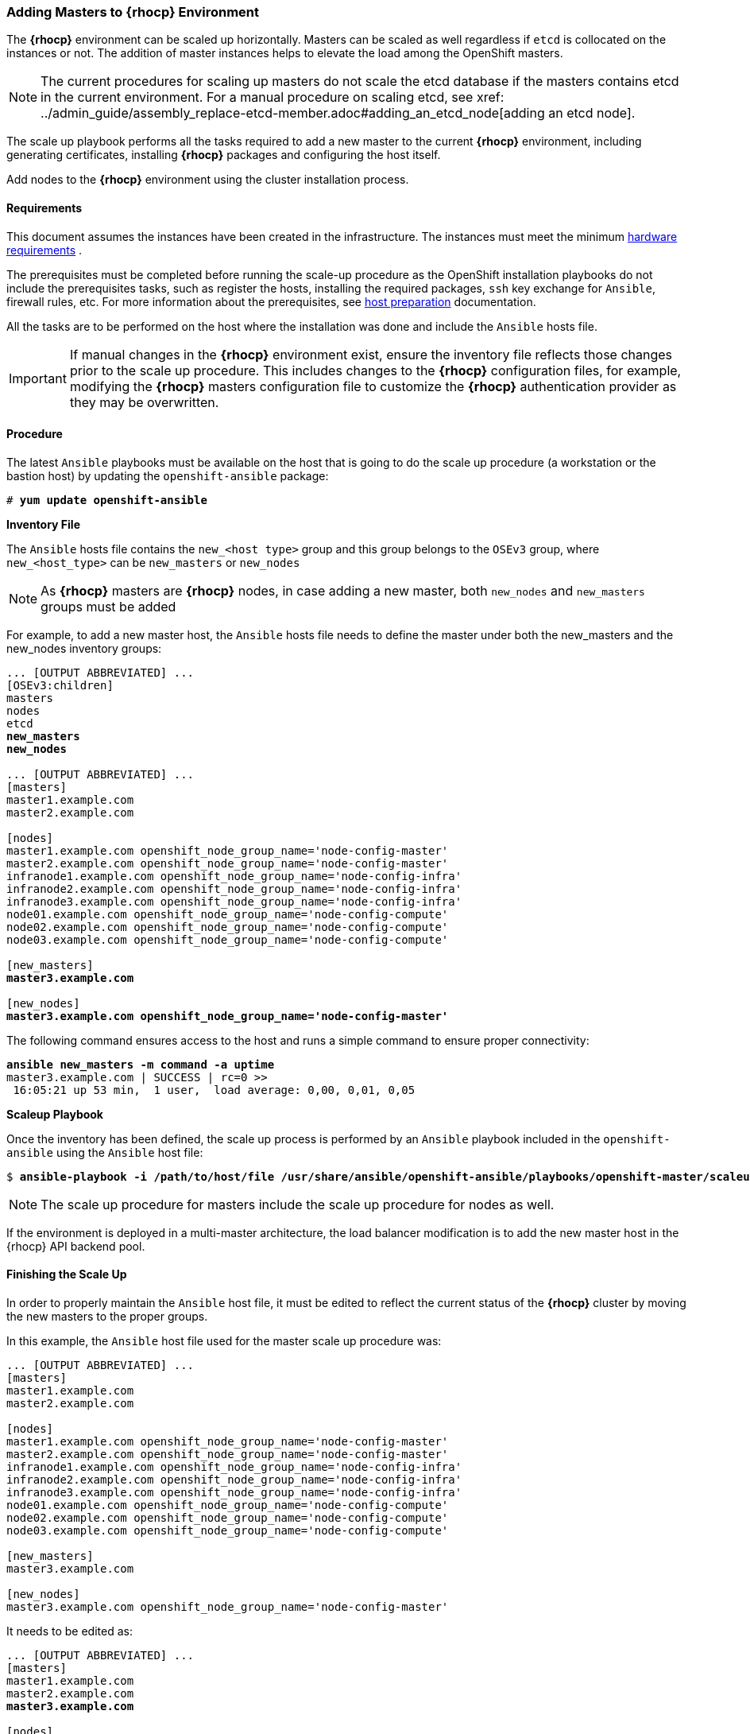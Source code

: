 === Adding Masters to *{rhocp}* Environment
The *{rhocp}* environment can be scaled up horizontally. Masters can be scaled as well regardless if
`etcd` is collocated on the instances or not. The addition of master instances helps to elevate the load among the OpenShift masters.

NOTE: The current procedures for scaling up masters do not scale the etcd
database if the masters contains etcd in the current environment. For a manual
procedure on scaling etcd, see
xref: ../admin_guide/assembly_replace-etcd-member.adoc#adding_an_etcd_node[adding an etcd node].

The scale up playbook performs all the tasks required to add a new master to the current
*{rhocp}* environment, including generating certificates, installing *{rhocp}* packages and configuring the host itself.

Add nodes to the *{rhocp}* environment using the cluster installation process.

[[requirements]]
==== Requirements
This document assumes the instances have been created in the infrastructure. The instances
must meet the minimum https://docs.openshift.com/container-platform/latest/install/prerequisites.html#hardware[hardware requirements]
.

The prerequisites must be completed before running the scale-up procedure
as the OpenShift installation playbooks do not include the prerequisites tasks, such as register the hosts, installing the
required packages, `ssh` key exchange for `Ansible`, firewall rules, etc. For
more information about the prerequisites, see
https://docs.openshift.com/container-platform/latest/install/host_preparation.html[host preparation] documentation.

All the tasks are to be performed on the host where the installation was done
and include the `Ansible` hosts file.

IMPORTANT: If manual changes in the *{rhocp}* environment exist, ensure the
inventory file reflects those changes prior to the scale up procedure. This includes
changes to the *{rhocp}* configuration files, for example, modifying the *{rhocp}*
masters configuration file to customize the *{rhocp}* authentication provider as they may be overwritten.

==== Procedure
The latest `Ansible` playbooks must be available on the host that is going to do
the scale up procedure (a workstation or the bastion host) by updating the `openshift-ansible` package:

[subs=+quotes]
----
# *yum update openshift-ansible*
----

*Inventory File*

The `Ansible` hosts file contains the `new_<host type>` group and this group
belongs to the `OSEv3` group, where `new_<host_type>` can be `new_masters` or `new_nodes`

NOTE: As *{rhocp}* masters are *{rhocp}* nodes, in case adding a new master,
both `new_nodes` and `new_masters` groups must be added

For example, to add a new master host, the `Ansible` hosts file needs to define the master
under both the new_masters and the new_nodes inventory groups:

[subs=+quotes]
----
... [OUTPUT ABBREVIATED] ...
[OSEv3:children]
masters
nodes
etcd
*new_masters*
*new_nodes*

... [OUTPUT ABBREVIATED] ...
[masters]
master1.example.com
master2.example.com

[nodes]
master1.example.com openshift_node_group_name='node-config-master'
master2.example.com openshift_node_group_name='node-config-master'
infranode1.example.com openshift_node_group_name='node-config-infra'
infranode2.example.com openshift_node_group_name='node-config-infra'
infranode3.example.com openshift_node_group_name='node-config-infra'
node01.example.com openshift_node_group_name='node-config-compute'
node02.example.com openshift_node_group_name='node-config-compute'
node03.example.com openshift_node_group_name='node-config-compute'

[new_masters]
*master3.example.com*

[new_nodes]
*master3.example.com openshift_node_group_name='node-config-master'*
----

The following command ensures access to the host and runs a simple command to ensure proper
connectivity:

[subs=+quotes]
----
*ansible new_masters -m command -a uptime*
master3.example.com | SUCCESS | rc=0 >>
 16:05:21 up 53 min,  1 user,  load average: 0,00, 0,01, 0,05
----

*Scaleup Playbook*

Once the inventory has been defined, the scale up process is performed by an
`Ansible` playbook included in the `openshift-ansible` using the `Ansible` host
file:

[subs=+quotes]
----
$ *ansible-playbook -i /path/to/host/file /usr/share/ansible/openshift-ansible/playbooks/openshift-master/scaleup.yml*
----

NOTE: The scale up procedure for masters include the scale up procedure for nodes as well.

If the environment is deployed in a multi-master architecture, the
load balancer modification is to add the new master host in the {rhocp} API
backend pool.

==== Finishing the Scale Up
In order to properly maintain the `Ansible` host file, it must be edited to
reflect the current status of the *{rhocp}* cluster by moving the new masters
to the proper groups.

In this example, the `Ansible` host file used for the master scale up procedure
was:

[subs=+quotes]
----
... [OUTPUT ABBREVIATED] ...
[masters]
master1.example.com
master2.example.com

[nodes]
master1.example.com openshift_node_group_name='node-config-master'
master2.example.com openshift_node_group_name='node-config-master'
infranode1.example.com openshift_node_group_name='node-config-infra'
infranode2.example.com openshift_node_group_name='node-config-infra'
infranode3.example.com openshift_node_group_name='node-config-infra'
node01.example.com openshift_node_group_name='node-config-compute'
node02.example.com openshift_node_group_name='node-config-compute'
node03.example.com openshift_node_group_name='node-config-compute'

[new_masters]
master3.example.com

[new_nodes]
master3.example.com openshift_node_group_name='node-config-master'
----

It needs to be edited as:

[subs=+quotes]
----
... [OUTPUT ABBREVIATED] ...
[masters]
master1.example.com
master2.example.com
*master3.example.com*

[nodes]
master1.example.com openshift_node_group_name='node-config-master'
master2.example.com openshift_node_group_name='node-config-master'
*master3.example.com openshift_node_group_name='node-config-master'*
infranode1.example.com openshift_node_group_name='node-config-infra'
infranode2.example.com openshift_node_group_name='node-config-infra'
infranode3.example.com openshift_node_group_name='node-config-infra'
node01.example.com openshift_node_group_name='node-config-compute'
node02.example.com openshift_node_group_name='node-config-compute'
node03.example.com openshift_node_group_name='node-config-compute'

[new_masters]
[new_nodes]
----

// vim: set syntax=asciidoc:
